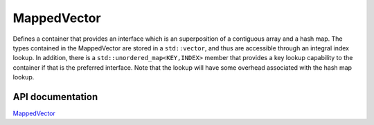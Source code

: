 .. _MappedVector:


MappedVector
============

Defines a container that provides an interface which is an superposition of a contiguous array and a hash map.
The types contained in the MappedVector are stored in a ``std::vector``, and thus are accessible through an integral index lookup.
In addition, there is a ``std::unordered_map<KEY,INDEX>`` member that provides a key lookup capability to the container if that is the preferred interface.
Note that the lookup will have some overhead associated with the hash map lookup.

API documentation
-----------------

`MappedVector <../../../doxygen_output/html/classgeosx_1_1_mapped_vector.html>`_

.. todo::
   This page needs to be significantly expanded.
